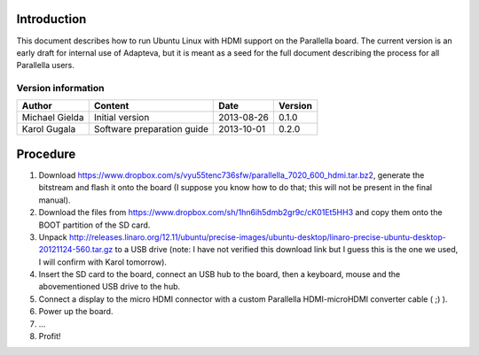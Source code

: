 Introduction
============

This document describes how to run Ubuntu Linux with HDMI support on the Parallella board.
The current version is an early draft for internal use of Adapteva, but it is meant as a seed for the full document describing the process for all Parallella users.

Version information
-------------------

.. csv-table::
   :header-rows: 1

   Author,Content,Date,Version
   Michael Gielda,Initial version,2013-08-26,0.1.0
   Karol Gugala,Software preparation guide,2013-10-01,0.2.0

Procedure
=========

#. Download https://www.dropbox.com/s/vyu55tenc736sfw/parallella_7020_600_hdmi.tar.bz2, generate the bitstream and flash it onto the board (I suppose you know how to do that; this will not be present in the final manual).
#. Download the files from https://www.dropbox.com/sh/1hn6ih5dmb2gr9c/cK01Et5HH3 and copy them onto the BOOT partition of the SD card.
#. Unpack http://releases.linaro.org/12.11/ubuntu/precise-images/ubuntu-desktop/linaro-precise-ubuntu-desktop-20121124-560.tar.gz to a USB drive (note: I have not verified this download link but I guess this is the one we used, I will confirm with Karol tomorrow).
#. Insert the SD card to the board, connect an USB hub to the board, then a keyboard, mouse and the abovementioned USB drive to the hub.
#. Connect a display to the micro HDMI connector with a custom Parallella HDMI-microHDMI converter cable ( ;) ).
#. Power up the board.
#. ...
#. Profit!

